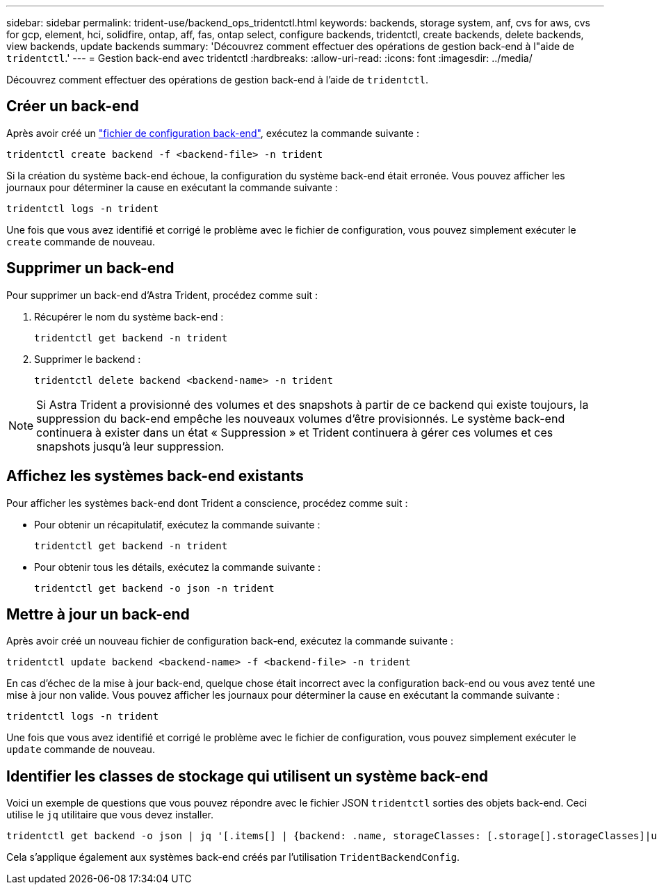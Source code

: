 ---
sidebar: sidebar 
permalink: trident-use/backend_ops_tridentctl.html 
keywords: backends, storage system, anf, cvs for aws, cvs for gcp, element, hci, solidfire, ontap, aff, fas, ontap select, configure backends, tridentctl, create backends, delete backends, view backends, update backends 
summary: 'Découvrez comment effectuer des opérations de gestion back-end à l"aide de `tridentctl`.' 
---
= Gestion back-end avec tridentctl
:hardbreaks:
:allow-uri-read: 
:icons: font
:imagesdir: ../media/


[role="lead"]
Découvrez comment effectuer des opérations de gestion back-end à l'aide de `tridentctl`.



== Créer un back-end

Après avoir créé un link:backends.html["fichier de configuration back-end"^], exécutez la commande suivante :

[listing]
----
tridentctl create backend -f <backend-file> -n trident
----
Si la création du système back-end échoue, la configuration du système back-end était erronée. Vous pouvez afficher les journaux pour déterminer la cause en exécutant la commande suivante :

[listing]
----
tridentctl logs -n trident
----
Une fois que vous avez identifié et corrigé le problème avec le fichier de configuration, vous pouvez simplement exécuter le `create` commande de nouveau.



== Supprimer un back-end

Pour supprimer un back-end d'Astra Trident, procédez comme suit :

. Récupérer le nom du système back-end :
+
[listing]
----
tridentctl get backend -n trident
----
. Supprimer le backend :
+
[listing]
----
tridentctl delete backend <backend-name> -n trident
----



NOTE: Si Astra Trident a provisionné des volumes et des snapshots à partir de ce backend qui existe toujours, la suppression du back-end empêche les nouveaux volumes d'être provisionnés. Le système back-end continuera à exister dans un état « Suppression » et Trident continuera à gérer ces volumes et ces snapshots jusqu'à leur suppression.



== Affichez les systèmes back-end existants

Pour afficher les systèmes back-end dont Trident a conscience, procédez comme suit :

* Pour obtenir un récapitulatif, exécutez la commande suivante :
+
[listing]
----
tridentctl get backend -n trident
----
* Pour obtenir tous les détails, exécutez la commande suivante :
+
[listing]
----
tridentctl get backend -o json -n trident
----




== Mettre à jour un back-end

Après avoir créé un nouveau fichier de configuration back-end, exécutez la commande suivante :

[listing]
----
tridentctl update backend <backend-name> -f <backend-file> -n trident
----
En cas d'échec de la mise à jour back-end, quelque chose était incorrect avec la configuration back-end ou vous avez tenté une mise à jour non valide. Vous pouvez afficher les journaux pour déterminer la cause en exécutant la commande suivante :

[listing]
----
tridentctl logs -n trident
----
Une fois que vous avez identifié et corrigé le problème avec le fichier de configuration, vous pouvez simplement exécuter le `update` commande de nouveau.



== Identifier les classes de stockage qui utilisent un système back-end

Voici un exemple de questions que vous pouvez répondre avec le fichier JSON `tridentctl` sorties des objets back-end. Ceci utilise le `jq` utilitaire que vous devez installer.

[listing]
----
tridentctl get backend -o json | jq '[.items[] | {backend: .name, storageClasses: [.storage[].storageClasses]|unique}]'
----
Cela s'applique également aux systèmes back-end créés par l'utilisation `TridentBackendConfig`.
